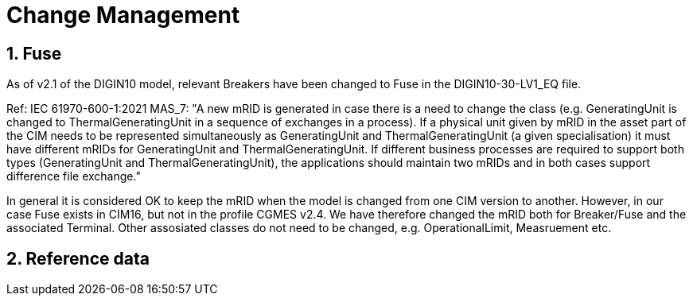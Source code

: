 = Change Management

:sectnums:
== Fuse
[#sec:FuseChanges2.1] 
As of v2.1 of the DIGIN10 model, relevant Breakers have been changed to Fuse in the DIGIN10-30-LV1_EQ file. 

Ref: IEC 61970-600-1:2021 MAS_7: "A new mRID is generated in case there is a need to change the class (e.g. GeneratingUnit is
changed to ThermalGeneratingUnit in a sequence of exchanges in a process). If a physical
unit given by mRID in the asset part of the CIM needs to be represented simultaneously as
GeneratingUnit and ThermalGeneratingUnit (a given specialisation) it must have different
mRIDs for GeneratingUnit and ThermalGeneratingUnit. If different business processes are
required to support both types (GeneratingUnit and ThermalGeneratingUnit), the applications
should maintain two mRIDs and in both cases support difference file exchange."

In general it is considered OK to keep the mRID when the model is changed from one CIM version to another. However, in our case Fuse exists in CIM16, but not in the profile CGMES v2.4. We have therefore changed the mRID both for Breaker/Fuse and the associated Terminal. Other assosiated classes do not need to be changed, e.g. OperationalLimit, Measruement etc.

== Reference data

